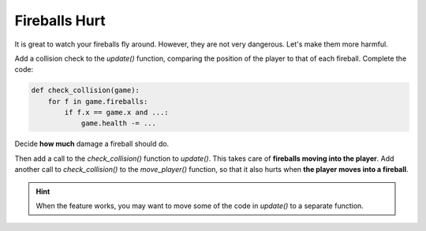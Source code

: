 
Fireballs Hurt
==============

It is great to watch your fireballs fly around.
However, they are not very dangerous.
Let's make them more harmful.

Add a collision check to the `update()` function, comparing the position of the player to that of each fireball.
Complete the code:

.. code:: python3

    def check_collision(game):
        for f in game.fireballs:
            if f.x == game.x and ...:
                game.health -= ...

Decide **how much** damage a fireball should do.

Then add a call to the `check_collision()` function to `update()`. This takes care of **fireballs moving into the player**.
Add another call to `check_collision()` to the `move_player()` function, so that it also hurts when **the player moves into a fireball**.

.. hint::

    When the feature works, you may want to move some of the code in `update()` to a separate function.
